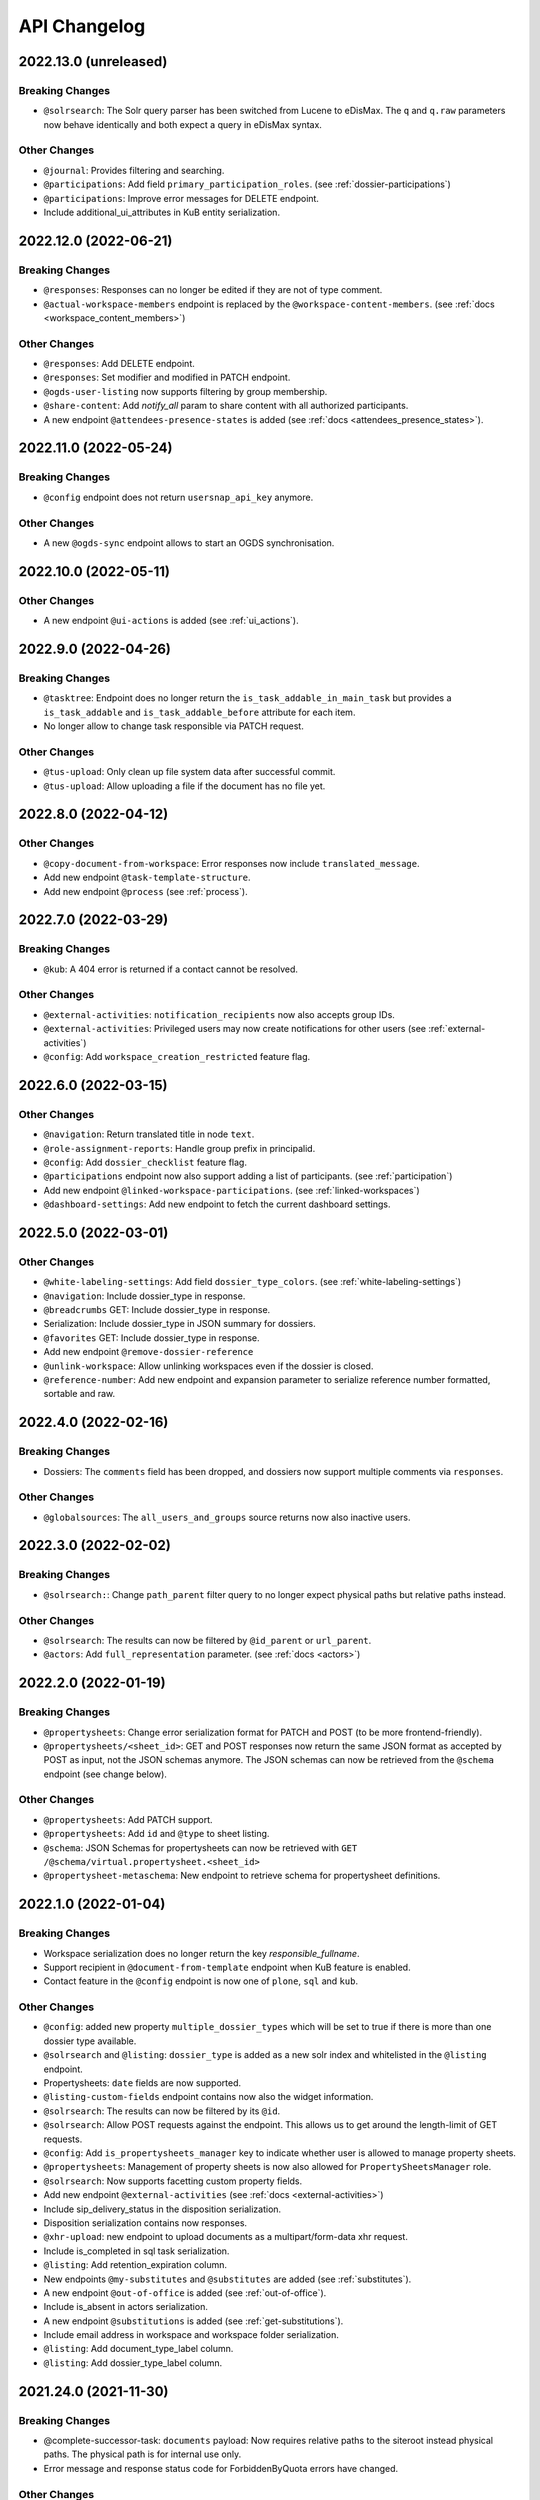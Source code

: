 .. _api-changelog:

API Changelog
=============

2022.13.0 (unreleased)
----------------------

Breaking Changes
^^^^^^^^^^^^^^^^
- ``@solrsearch``: The Solr query parser has been switched from Lucene to eDisMax. The ``q`` and ``q.raw`` parameters now behave identically and both expect a query in eDisMax syntax.


Other Changes
^^^^^^^^^^^^^
- ``@journal``: Provides filtering and searching.
- ``@participations``: Add field ``primary_participation_roles``. (see :ref:`dossier-participations`)
- ``@participations``: Improve error messages for DELETE endpoint.
- Include additional_ui_attributes in KuB entity serialization.


2022.12.0 (2022-06-21)
----------------------

Breaking Changes
^^^^^^^^^^^^^^^^
- ``@responses``: Responses can no longer be edited if they are not of type comment.
- ``@actual-workspace-members`` endpoint is replaced by the ``@workspace-content-members``. (see :ref:`docs <workspace_content_members>`)

Other Changes
^^^^^^^^^^^^^
- ``@responses``: Add DELETE endpoint.
- ``@responses``: Set modifier and modified in PATCH endpoint.
- ``@ogds-user-listing`` now supports filtering by group membership.
- ``@share-content``: Add `notify_all` param to share content with all authorized participants.
- A new endpoint ``@attendees-presence-states`` is added (see :ref:`docs <attendees_presence_states>`).

2022.11.0 (2022-05-24)
----------------------

Breaking Changes
^^^^^^^^^^^^^^^^
- ``@config`` endpoint does not return ``usersnap_api_key`` anymore.

Other Changes
^^^^^^^^^^^^^
- A new ``@ogds-sync`` endpoint allows to start an OGDS synchronisation.

2022.10.0 (2022-05-11)
----------------------

Other Changes
^^^^^^^^^^^^^
- A new endpoint ``@ui-actions`` is added (see :ref:`ui_actions`).

2022.9.0 (2022-04-26)
---------------------

Breaking Changes
^^^^^^^^^^^^^^^^
- ``@tasktree``: Endpoint does no longer return the ``is_task_addable_in_main_task`` but provides a ``is_task_addable`` and ``is_task_addable_before`` attribute for each item.
- No longer allow to change task responsible via PATCH request.

Other Changes
^^^^^^^^^^^^^
- ``@tus-upload``: Only clean up file system data after successful commit.
- ``@tus-upload``: Allow uploading a file if the document has no file yet.

2022.8.0 (2022-04-12)
---------------------

Other Changes
^^^^^^^^^^^^^
- ``@copy-document-from-workspace``: Error responses now include ``translated_message``.
- Add new endpoint ``@task-template-structure``.
- Add new endpoint ``@process`` (see :ref:`process`).

2022.7.0 (2022-03-29)
---------------------

Breaking Changes
^^^^^^^^^^^^^^^^
- ``@kub``: A 404 error is returned if a contact cannot be resolved.

Other Changes
^^^^^^^^^^^^^
- ``@external-activities``: ``notification_recipients`` now also accepts group IDs.
- ``@external-activities``: Privileged users may now create notifications for other users (see :ref:`external-activities`)
- ``@config``: Add ``workspace_creation_restricted`` feature flag.

2022.6.0 (2022-03-15)
---------------------

Other Changes
^^^^^^^^^^^^^
- ``@navigation``: Return translated title in node ``text``.
- ``@role-assignment-reports``: Handle group prefix in principalid.
- ``@config``: Add ``dossier_checklist`` feature flag.
- ``@participations`` endpoint now also support adding a list of participants. (see :ref:`participation`)
- Add new endpoint ``@linked-workspace-participations``. (see :ref:`linked-workspaces`)
- ``@dashboard-settings``: Add new endpoint to fetch the current dashboard settings.

2022.5.0 (2022-03-01)
---------------------

Other Changes
^^^^^^^^^^^^^
- ``@white-labeling-settings``: Add field ``dossier_type_colors``. (see :ref:`white-labeling-settings`)
- ``@navigation``: Include dossier_type in response.
- ``@breadcrumbs`` GET: Include dossier_type in response.
- Serialization: Include dossier_type in JSON summary for dossiers.
- ``@favorites`` GET: Include dossier_type in response.
- Add new endpoint ``@remove-dossier-reference``
- ``@unlink-workspace``: Allow unlinking workspaces even if the dossier is closed.
- ``@reference-number``: Add new endpoint and expansion parameter to serialize reference number formatted, sortable and raw.


2022.4.0 (2022-02-16)
---------------------

Breaking Changes
^^^^^^^^^^^^^^^^
- Dossiers: The ``comments`` field has been dropped, and dossiers now support multiple comments via ``responses``.

Other Changes
^^^^^^^^^^^^^
- ``@globalsources``: The ``all_users_and_groups`` source returns now also inactive users.


2022.3.0 (2022-02-02)
---------------------

Breaking Changes
^^^^^^^^^^^^^^^^
- ``@solrsearch:``: Change ``path_parent`` filter query to no longer expect physical paths but relative paths instead.

Other Changes
^^^^^^^^^^^^^
- ``@solrsearch``: The results can now be filtered by ``@id_parent`` or ``url_parent``.
- ``@actors``: Add ``full_representation`` parameter. (see :ref:`docs <actors>`)


2022.2.0 (2022-01-19)
---------------------

Breaking Changes
^^^^^^^^^^^^^^^^
- ``@propertysheets``: Change error serialization format for PATCH and POST (to be more frontend-friendly).
- ``@propertysheets/<sheet_id>``: GET and POST responses now return the same JSON format as accepted by POST as input, not the JSON schemas anymore. The JSON schemas can now be retrieved from the ``@schema`` endpoint (see change below).


Other Changes
^^^^^^^^^^^^^
- ``@propertysheets``: Add PATCH support.
- ``@propertysheets``: Add ``id`` and ``@type`` to sheet listing.
- ``@schema``: JSON Schemas for propertysheets can now be retrieved with ``GET /@schema/virtual.propertysheet.<sheet_id>``
- ``@propertysheet-metaschema``: New endpoint to retrieve schema for propertysheet definitions.


2022.1.0 (2022-01-04)
----------------------

Breaking Changes
^^^^^^^^^^^^^^^^
- Workspace serialization does no longer return the key `responsible_fullname`.
- Support recipient in ``@document-from-template`` endpoint when KuB feature is enabled.
- Contact feature in the ``@config`` endpoint is now one of ``plone``, ``sql`` and ``kub``.

Other Changes
^^^^^^^^^^^^^
- ``@config``: added new property ``multiple_dossier_types`` which will be set to true if there is more than one dossier type available.
- ``@solrsearch`` and ``@listing``: ``dossier_type`` is added as a new solr index and whitelisted in the ``@listing`` endpoint.
- Propertysheets: ``date`` fields are now supported.
- ``@listing-custom-fields`` endpoint contains now also the widget information.
- ``@solrsearch``: The results can now be filtered by its ``@id``.
- ``@solrsearch``: Allow POST requests against the endpoint. This allows us to get around the length-limit of GET requests.
- ``@config``: Add ``is_propertysheets_manager`` key to indicate whether user is allowed to manage property sheets.
- ``@propertysheets``: Management of property sheets is now also allowed for ``PropertySheetsManager`` role.
- ``@solrsearch``: Now supports facetting custom property fields.
- Add new endpoint ``@external-activities`` (see :ref:`docs <external-activities>`)
- Include sip_delivery_status in the disposition serialization.
- Disposition serialization contains now responses.
- ``@xhr-upload``: new endpoint to upload documents as a multipart/form-data xhr request.
- Include is_completed in sql task serialization.
- ``@listing``: Add retention_expiration column.
- New endpoints ``@my-substitutes`` and ``@substitutes`` are added (see :ref:`substitutes`).
- A new endpoint ``@out-of-office`` is added (see :ref:`out-of-office`).
- Include is_absent in actors serialization.
- A new endpoint ``@substitutions`` is added (see :ref:`get-substitutions`).
- Include email address in workspace and workspace folder serialization.
- ``@listing``: Add document_type_label column.
- ``@listing``: Add dossier_type_label column.

2021.24.0 (2021-11-30)
----------------------

Breaking Changes
^^^^^^^^^^^^^^^^
- @complete-successor-task: ``documents`` payload: Now requires relative paths to the siteroot instead physical paths. The physical path is for internal use only.
- Error message and response status code for ForbiddenByQuota errors have changed.

Other Changes
^^^^^^^^^^^^^
- @complete-successor-task: ``documents`` payload: now also resolves document references by @id.
- @reminders now returns 204 NoContent when no reminder is set.
- Added API support for dispositions objects.
- Added ``@kub`` endpoint to resolve KuB entities by their ID.

2021.23.0 (2021-11-17)
----------------------

Breaking Changes
^^^^^^^^^^^^^^^^
- Some error messages have been renamed, but the format how an error is returned stays the same, only the response now usually contains a translated error message and may contain additional metadata.
- Toggling a Workspace Todos review state from active to completed and back can be done thorugh the newly introduced `@toggle` endpiont for todos.
- Workspace Todos do no longer provide a completed-field. Completing a todo is now done through a workflow transition.
- The ``completed`` field in the ``@listing`` is now longer supported, use the ``is_completed`` field instead.

Other Changes
^^^^^^^^^^^^^
- ``@listing``: Add ``todo_lists`` and ``dispositions`` listing (see :ref:`docs <listing-names>`)
- Tasks provides an additional attribute ``is_completed``.
- Patch request now returns translated values and error messages.


2021.22.0 (2021-11-03)
----------------------

Other Changes
^^^^^^^^^^^^^
- Add additional PATCH endpoint ``public-trial-status``.
- ``@workflow``: Sequential task transitions now accepts ``pass_documents_to_next_task`` transition parameter.


2021.21.0 (2021-10-20)
----------------------

Breaking Changes
^^^^^^^^^^^^^^^^
- task-transition-delegate now expects UIDs for the documents parameter.

Other Changes
^^^^^^^^^^^^^
- ``@webactions``: Support activation and deactivation of context webactions (see :ref:`docs <webactions>`).


2021.20.0 (2021-10-06)
----------------------

Other Changes
^^^^^^^^^^^^^
- Add new endpoint ``@accessible-workspaces`` (see :ref:`docs <accessible-workspaces>`)


2021.19.0 (2021-09-21)
----------------------

Other Changes
^^^^^^^^^^^^^
- ``@propertysheets``: Add ``allow_unmapped`` to ``default_from_member`` options.


2021.18.0 (2021-09-10)
----------------------

Other Changes
^^^^^^^^^^^^^

- ``@propertysheets``: Add support for defaults from Member properties
- ``@propertysheets``: Add support for default TALES expressions
- ``@propertysheets``: Add support for default factories
- ``@propertysheets``: Add support for static defaults
- Add new endpoint ``@reactivate-local-group`` (see :ref:`docs <reactivate-local-group>`)
- Propertysheets: ``multiple_choice`` fields are now supported.
- Prevent changing ``file`` of ``opengever.document.document`` to a non-docx file if it is inside an ``opengever.meeting.proposal``.
- Prevent setting ``file`` to ``null`` for ``opengever.document.document`` if it is inside an ``opengever.meeting.proposal``.
- Include checkout collaborators and file modification time in document serialization.
- Include checkout collaborators, file modification time, lock time and lock timeout in document status.
- ``@complete-successor-task``: Prevent transferring checked out documents when completing successor tasks.


2021.17.0 (2021-08-30)
----------------------

Breaking Changes
^^^^^^^^^^^^^^^^

- ``@share-content``: Rename attributes ``users_to`` and ``users_cc`` to ``actors_to`` and ``actors_cc``.

Other Changes
^^^^^^^^^^^^^

- ``@workflow``: Transition ``task-transition-in-progress-resolved`` now accepts ``approved_documents`` transition parameter.
- ``@share-content``: Support groups.
- ``actual-workspace-members``: Include group users and add ``include_groups`` parameter to include groups.
- ``@listing``: Add ``approval_state`` column
- Include ``committee`` in proposal serialization.
- Include ``proposal``, ``meeting``, ``submitted_proposal`` and ``submitted_with`` in document serialization.
- New ``@reference-numbers`` endpoint for administrators (see :ref:`docs <reference-numbers>`).
- Include ``@type``, ``active``, ``portrait_url``,  ``representatives`` and ``respresents`` in ``@actors`` endpoint.


2021.16.0 (2021-08-12)
----------------------

Other Changes
^^^^^^^^^^^^^

- Allow deleting repository folders over the REST-API.


2021.15.0 (2021-07-30)
----------------------

Breaking Changes
^^^^^^^^^^^^^^^^

- ``@teams`` and ``@team-listing``: Moved to plone site root.
- ``@teams``: Supports adding (POST) and updating (PATCH).
- ``@role-assignments``: Return a fixed list of roles at the key ``referenced_roles``.
- ``@trash``: Always return error message if content is not trashable.


Other Changes
^^^^^^^^^^^^^

- Add new endpoint ``@unlink-workspace`` (see :ref:`docs <linked-workspaces>`)
- Almost all content type serializers provide additional key ``sequence_number``.
- Add new endpoint ``@accept-remote-forwarding`` (see :ref:`docs <accept-remote-forwarding>`)
- ``@workflow``: Add ``transition_response`` if it exists.
- Fix ``@versions`` for documents that do not have an initial version yet (lazy initial version).


2021.14.0 (2021-07-16)
----------------------

Breaking Changes
^^^^^^^^^^^^^^^^

- ``@move``: Restrict moving of documents via API according to the same rules as in the classic UI.
- ``@listing``: Add ``sequence_type`` as allowed field (see :ref:`docs <listings>`).

Other Changes
^^^^^^^^^^^^^

- ``@config`` endpoint extended with current admin_unit information.
- ``@trigger-task-template``: Support overriding the deadline for each task (see :ref:`trigger_task_template` for updated examples).
- ``@navigation``: Add ``review_state`` and ``include_context`` parameters (see :ref:`docs <navigation>`)
- Added ``@submit-additional-documents`` endpoint. (see :ref:`docs <submit-additional-documents>`)


2021.13.0 (2021-06-25)
----------------------

Other Changes
^^^^^^^^^^^^^

- Return specific error messages when quota gets exceeded in the private repository.
- Add support for the ``stats`` component to the ``@solrsearch`` endpoint.
- ``@watchers``: The endpoint is now also available for documents. (see :ref:`docs <watchers>`)
- `@trash` and `@untrash` endpoints now also work for WorkspaceFolders.
- Trashed workspace documents and folders can be deleted. (see :ref:`docs <trash>`)
- Prevent changing the ``is_private`` field of existing tasks.


2021.11.0 (2021-05-28)
----------------------

Other Changes
^^^^^^^^^^^^^

- Add ``primary_repository`` information to the ``@config`` endpoint.
- ``@listing``: Fix filtering on values containing spaces.
- Dossier and document serialization provides now an additional attribute ``back_references_relatedDossiers`` and ``back_references_relatedItems``.
- ``@globalindex``: Include ``containing_subdossier``, ``review_state_label`` and ``sequence_number`` in task serialization. (see :ref:`docs <globalindex>`)
- ``@extract-attachments`` endpoint now also works for mails in a workspace.
- Update ``@upload-structure`` endpoint to also control for possible duplicates. (see :ref:`docs <upload-structure>`)
- ``linked-workspaces``: Add field ``workspaces_without_view_permission`` (see :ref:`docs <get-linked-workspaces>`)


2021.10.0 (2021-05-12)
----------------------

Other Changes
^^^^^^^^^^^^^

- The ``@participations`` endpoint now prevents removing the last ``WorkspaceAdmin`` from a workspace.
- Added ``@listing-custom-fields`` endpoint and allow retrieving custom properties in ``@listing``. (see :ref:`docs <listing-property_sheets>`)
- Added ``@upload-structure`` endpoint. (see :ref:`docs <upload-structure>`)


2021.9.0 (2021-04-29)
---------------------

Other Changes
^^^^^^^^^^^^^

- Task serialization now also returns is_remote_task and responsible_admin_unit_url.
- New ``@version`` that returns the historical versions of a document.


2021.8.0 (2021-04-15)
---------------------

Breaking Changes
^^^^^^^^^^^^^^^^

- Deserialization: Years before 1900 will now get rejected for date and datetime fields.


2021.7.0 (2021-04-01)
---------------------

Other Changes
^^^^^^^^^^^^^

- ``@workflow/task-transition-delegate``: Allow to set ``informed_principals``.
- ``@solrsearch``: Add ``group_by_type`` parameter (see :ref:`group-by-type`)
- ``@listing``: Add ``repository_folders`` and ``template_folders`` listing (see :ref:`docs <listing-names>`)
- ``@listing`` endpoint whitelists the ``id`` field.
- The endpoint ``@trigger-task-template`` supports overriding ``title`` and ``text`` for each task (see :ref:`trigger_task_template` for updated examples).


2021.6.0 (2021-03-18)
---------------------

Other Changes
^^^^^^^^^^^^^

- Add ``containing_subdossier_url`` to the document serializer.


2021.5.0 (2021-03-04)
---------------------

Other Changes
^^^^^^^^^^^^^

- Add new endpoint ``@oneoffixx-templates`` to provide oneoffixx templates over the restapi
- Add new endpoint ``@document_from_oneoffixx`` to add a document from a oneoffixx template
- Add ``breadcrumbs`` option to the ``@solrsearch`` endpoint, only available for small batch sizes (max. 50 items).

Breaking Changes
^^^^^^^^^^^^^^^^

- The ``@sharing`` endpoint now returns a batched result set if using the ``search`` param. If using the endpoint with the ``search`` param, it will rename the items key from ``entries`` to the key ``items`` which is the expected key for items in a batched response.


2021.4.1 (2021-02-25)
---------------------

Other Changes
^^^^^^^^^^^^^

- Add ``creator`` to the document serializer.


2021.4.0 (2021-02-18)
---------------------

Breaking Changes
^^^^^^^^^^^^^^^^

- Rename the attribute ``is_admin_menu_visible`` from the ``@config`` endpoint to ``is_admin``.
- (De-)serialization of choice fields for ``custom_properties`` has been changed to support a nested object containing token and title for each term (see :ref:`propertysheets` for updated examples).


Other Changes
^^^^^^^^^^^^^

- Add ``is_inbox_user`` attribute to the ``@config`` endpoint.
- A new endpoint ``@save-document-as-pdf`` is added (see :ref:`save-document-as-pdf`).


2021.3.0 (2021-02-03)
---------------------

Breaking Changes
^^^^^^^^^^^^^^^^

- tasktemplates: interactive users for the ``issuer`` and ``responsible`` are now stored in the actors format: ``interactive_actor:current_user`` / ``interactive_actor:responsible`` and can now be looked up through the ``@actors`` endpoint.
- tasktemplates: The ``responsible_client`` field will no longer be used to identify interactive users for the responsible field. It will be ``None`` for interactive users. The ``responsible_field`` will contain all the necessary information to identify an interactive actor.
- ``@create-linked-workspace``, ``@link-to-workspace``: Only available if dossier is open.
- ``@notifications``: Only badge notifications are returned (see :ref:`docs <notifications>`).
- ``@tasktree``: Sequential tasks are now sorted on ``getObjPositionInParent`` (see :ref:`docs <tasktree>`).


Other Changes
^^^^^^^^^^^^^

- The field ``blocked_local_roles`` is now included in the serialization of documents and repository folders.
- ``@listing``: Add ``blocked_local_roles`` as allowed field (see :ref:`docs <listings>`).
- Add support for english: new field ``title_en`` is returned wherever appropriate (``@schema``, ``@types`` and simple GET for diverse content types) when English is enabled for the deployment.
- ``@journal``: Include ``related_documents`` in journal entry serialization (see :ref:`docs <journal>`).
- The fields ``checked_out`` and ``file_extension`` are now included in the summary serialization of documents and mails.
- The field ``custom_properties`` is now included in the ``@schema`` endpoint for Documents and Mails (see :ref:`content-types`).
- ``@tasktree``: Attributes ``is_task_addable_in_main_task`` and ``is_task_addable_before`` added (see :ref:`docs <tasktree>`).
- ``@notifications``: request method POST is added to mark all notifications as read (see :ref:`docs <mark-notifications-as-read>`).


2021.2.0 (2021-01-20)
---------------------

Other Changes
^^^^^^^^^^^^^

- A new endpoint ``@white-labeling-settings`` is added (see :ref:`white-labeling-settings`).
- ``@config``: New feature flag ``hubspot`` added (see :ref:`config`).
- Documents and Mails now support serialization and deserialization of ``custom_properties`` (see :ref:`propertysheets`).
- A new endpoint ``@propertysheets`` is added (see :ref:`propertysheets`).


2021.1.0 (2021-01-06)
---------------------

Breaking Changes
^^^^^^^^^^^^^^^^

- ``@schema``, ``@types``: Only return ``title_de`` / ``title_fr`` fields if corresponding language is enabled in deployment (see :ref:`translated-titles`).

- Serialization: Only serialize values for ``title_de`` / ``title_fr`` fields if corresponding language is enabled in deployment (see :ref:`translated-titles`; applies to Dossiers, Repositoryfolders, and Inboxes).
